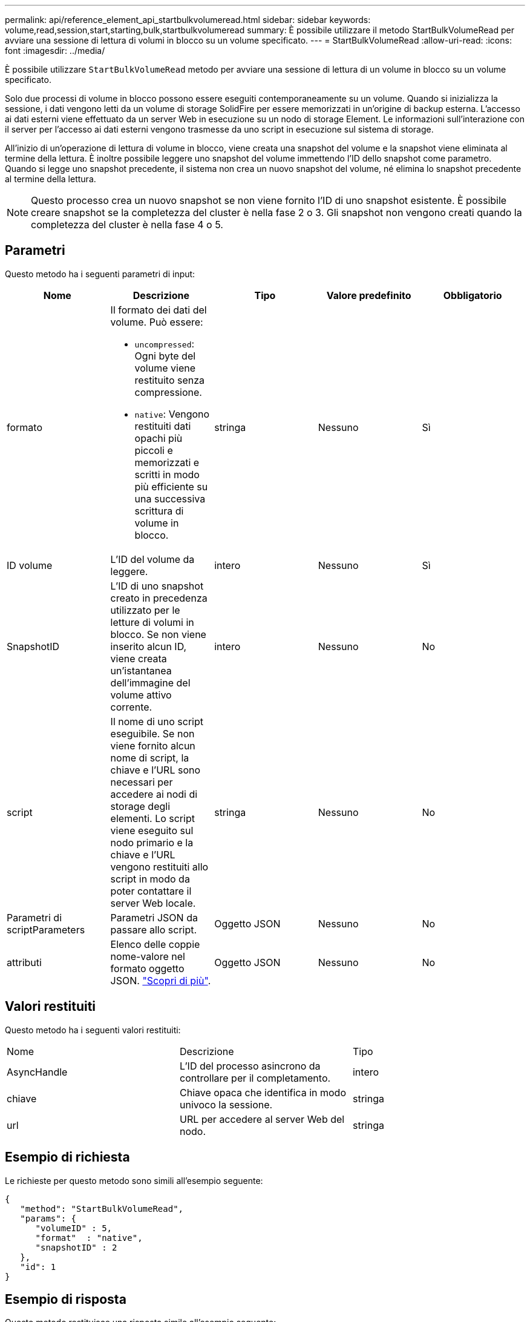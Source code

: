 ---
permalink: api/reference_element_api_startbulkvolumeread.html 
sidebar: sidebar 
keywords: volume,read,session,start,starting,bulk,startbulkvolumeread 
summary: È possibile utilizzare il metodo StartBulkVolumeRead per avviare una sessione di lettura di volumi in blocco su un volume specificato. 
---
= StartBulkVolumeRead
:allow-uri-read: 
:icons: font
:imagesdir: ../media/


[role="lead"]
È possibile utilizzare `StartBulkVolumeRead` metodo per avviare una sessione di lettura di un volume in blocco su un volume specificato.

Solo due processi di volume in blocco possono essere eseguiti contemporaneamente su un volume. Quando si inizializza la sessione, i dati vengono letti da un volume di storage SolidFire per essere memorizzati in un'origine di backup esterna. L'accesso ai dati esterni viene effettuato da un server Web in esecuzione su un nodo di storage Element. Le informazioni sull'interazione con il server per l'accesso ai dati esterni vengono trasmesse da uno script in esecuzione sul sistema di storage.

All'inizio di un'operazione di lettura di volume in blocco, viene creata una snapshot del volume e la snapshot viene eliminata al termine della lettura. È inoltre possibile leggere uno snapshot del volume immettendo l'ID dello snapshot come parametro. Quando si legge uno snapshot precedente, il sistema non crea un nuovo snapshot del volume, né elimina lo snapshot precedente al termine della lettura.


NOTE: Questo processo crea un nuovo snapshot se non viene fornito l'ID di uno snapshot esistente. È possibile creare snapshot se la completezza del cluster è nella fase 2 o 3. Gli snapshot non vengono creati quando la completezza del cluster è nella fase 4 o 5.



== Parametri

Questo metodo ha i seguenti parametri di input:

|===
| Nome | Descrizione | Tipo | Valore predefinito | Obbligatorio 


 a| 
formato
 a| 
Il formato dei dati del volume. Può essere:

* `uncompressed`: Ogni byte del volume viene restituito senza compressione.
* `native`: Vengono restituiti dati opachi più piccoli e memorizzati e scritti in modo più efficiente su una successiva scrittura di volume in blocco.

 a| 
stringa
 a| 
Nessuno
 a| 
Sì



 a| 
ID volume
 a| 
L'ID del volume da leggere.
 a| 
intero
 a| 
Nessuno
 a| 
Sì



 a| 
SnapshotID
 a| 
L'ID di uno snapshot creato in precedenza utilizzato per le letture di volumi in blocco. Se non viene inserito alcun ID, viene creata un'istantanea dell'immagine del volume attivo corrente.
 a| 
intero
 a| 
Nessuno
 a| 
No



 a| 
script
 a| 
Il nome di uno script eseguibile. Se non viene fornito alcun nome di script, la chiave e l'URL sono necessari per accedere ai nodi di storage degli elementi. Lo script viene eseguito sul nodo primario e la chiave e l'URL vengono restituiti allo script in modo da poter contattare il server Web locale.
 a| 
stringa
 a| 
Nessuno
 a| 
No



 a| 
Parametri di scriptParameters
 a| 
Parametri JSON da passare allo script.
 a| 
Oggetto JSON
 a| 
Nessuno
 a| 
No



 a| 
attributi
 a| 
Elenco delle coppie nome-valore nel formato oggetto JSON. link:reference_element_api_attributes.html["Scopri di più"].
 a| 
Oggetto JSON
 a| 
Nessuno
 a| 
No

|===


== Valori restituiti

Questo metodo ha i seguenti valori restituiti:

|===


| Nome | Descrizione | Tipo 


 a| 
AsyncHandle
 a| 
L'ID del processo asincrono da controllare per il completamento.
 a| 
intero



 a| 
chiave
 a| 
Chiave opaca che identifica in modo univoco la sessione.
 a| 
stringa



 a| 
url
 a| 
URL per accedere al server Web del nodo.
 a| 
stringa

|===


== Esempio di richiesta

Le richieste per questo metodo sono simili all'esempio seguente:

[listing]
----
{
   "method": "StartBulkVolumeRead",
   "params": {
      "volumeID" : 5,
      "format"  : "native",
      "snapshotID" : 2
   },
   "id": 1
}
----


== Esempio di risposta

Questo metodo restituisce una risposta simile all'esempio seguente:

[listing]
----
{
      "id" : 1,
   "result" : {
      "asyncHandle" : 1,
      "key" : "11eed8f086539205beeaadd981aad130",
      "url" : "https://127.0.0.1:44000/"
   }
}
----


== Novità dalla versione

9,6
